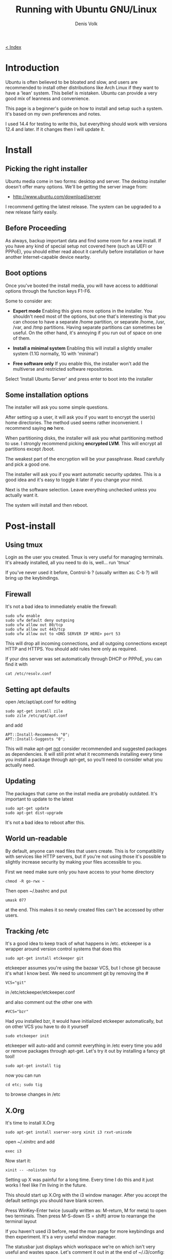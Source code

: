 #+HTML_HEAD_EXTRA: <link rel="stylesheet" type="text/css" href="mixed-tut.css" />

#+BEGIN_HTML
<div id="corner-to-index"><a href="./index.html"><p id="index-text"> &lt; Index</p></a></div>
#+END_HTML

#+TITLE: Running with Ubuntu GNU/Linux
#+AUTHOR: Denis Volk
#+EMAIL: denis.volk@gmail.com
#+KEYWORDS: Ubuntu, Linux, server, minimal, grsecurity
#+DESCRIPTION: A guide to installing a custom, minimal(ish) GNU/Linux system

* Introduction

Ubuntu is often believed to be bloated and slow, and users are recommended 
to install other distributions like Arch Linux if they want to have a 'lean' system. 
This belief is mistaken. Ubuntu can provide a very good mix of leanness and convenience. 

This page is a beginner's guide on how to install and setup such a system. It's
based on my own preferences and notes.

I used 14.4 for testing to write this, but everything should
work with versions 12.4 and later. If it changes then I will
update it.

* Install

** Picking the right installer

Ubuntu media come in two forms: desktop and server. The desktop installer doesn't 
offer many options. We'll be getting the server image from:

- http://www.ubuntu.com/download/server

I recommend getting the latest release. The system can be upgraded to a new release
fairly easily.

** Before Proceeding

As always, backup important data and find some room for a new install. If you have
any kind of special setup not covered here (such as UEFI or PPPoE), you should
either read about it carefully before installation or have another Internet-capable 
device nearby.

** Boot options

Once you've booted the install media, you will have access to additional options 
through the function keys F1-F6. 

Some to consider are:

- *Expert mode* Enabling this gives more options in the installer. You shouldn't need most of the options, but one that's interesting is that you can choose to have a separate /home partition, or separate /home, /usr, /var, and /tmp partitions. Having separate partitions can sometimes be useful. On the other hand, it's annoying if you run out of space on one of them.

- *Install a minimal system* Enabling this will install a slightly smaller system (1.1G normally, 1G with 'minimal')

- *Free software only* If you enable this, the installer won't add the multiverse and restricted software repositories. 

Select 'Install Ubuntu Server' and press enter to boot into the installer

** Some installation options

The installer will ask you some simple questions. 

After setting up a user, it will ask you if you want to encrypt the user(s) home 
directories. The method used seems rather inconvenient. I recommend saying *no* here.

When partitioning disks, the installer will ask you what partitioning method to use. 
I strongly recommend picking *encrypted LVM*. This will encrypt all partitions
except /boot.

The weakest part of the encryption will be your passphrase. 
Read carefully and pick a good one.

The installer will ask you if you want automatic security updates. This is a 
good idea and it's easy to toggle it later if you change your mind.

Next is the software selection. Leave everything unchecked unless you actually
want it.

The system will install and then reboot.

* Post-install

** Using tmux

Login as the user you created. Tmux is very useful for managing terminals. 
It's already installed, all you need to do is, well... run 'tmux' 

If you've never used it before, Control-b ? (usually written as: C-b ?) will 
bring up the keybindings.

** Firewall

It's not a bad idea to immediately enable the firewall:

#+BEGIN_SRC
sudo ufw enable
sudo ufw default deny outgoing
sudo ufw allow out 80/tcp
sudo ufw allow out 443/tcp
sudo ufw allow out to <DNS SERVER IP HERE> port 53
#+END_SRC

This will drop all incoming connections, and all outgoing connections except HTTP and HTTPS.
You should add rules here only as required. 

If your dns server was set automatically through DHCP or PPPoE, you can 
find it with

#+BEGIN_SRC 
cat /etc/resolv.conf
#+END_SRC 

** Setting apt defaults

open /etc/apt/apt.conf for editing

#+BEGIN_SRC
sudo apt-get install zile
sudo zile /etc/apt/apt.conf
#+END_SRC

and add

#+BEGIN_SRC
APT::Install-Recommends "0";
APT::Install-Suggests "0";
#+END_SRC

This will make apt-get _not_ consider recommended and suggested packages as dependencies.
It will still print what it recommends installing every time you install a package through apt-get, so
you'll need to consider what you actually need.

** Updating

The packages that came on the install media are probably outdated. It's important
to update to the latest

#+BEGIN_SRC
sudo apt-get update
sudo apt-get dist-upgrade
#+END_SRC

It's not a bad idea to reboot after this.

** World un-readable

By default, anyone can read files that users create. This is for compatibility with services 
like HTTP servers, but if you're not using those it's possible to slightly increase security
by making your files accessible to you.

First we need make sure only you have access to your home directory

#+BEGIN_SRC
chmod -R go-rwx ~
#+END_SRC 

Then open ~/.bashrc and put 

#+BEGIN_SRC
umask 077
#+END_SRC

at the end. This makes it so newly created files can't be accessed by other users.

** Tracking /etc

It's a good idea to keep track of what happens in /etc. etckeeper is a wrapper
around version control systems that does this

#+BEGIN_SRC 
sudo apt-get install etckeeper git
#+END_SRC

etckeeper assumes you're using the bazaar VCS, but I chose git because it's 
what I know best. We need to uncomment git by removing the #

#+BEGIN_SRC
VCS="git"
#+END_SRC

in /etc/etckeeper/etckeeper.conf

and also comment out the other one with

#+BEGIN_SRC 
#VCS="bzr"
#+END_SRC

Had you installed bzr, it would have initialized etckeeper automatically, but
on other VCS you have to do it yourself

#+BEGIN_SRC
sudo etckeeper init
#+END_SRC

etckeeper will auto-add and commit everything in /etc every time you add or remove packages
through apt-get. Let's try it out by installing a fancy git tool!

#+BEGIN_SRC
sudo apt-get install tig
#+END_SRC

now you can run

#+BEGIN_SRC
cd etc; sudo tig
#+END_SRC

to browse changes in /etc

** X.Org

It's time to install X.Org

#+BEGIN_SRC
sudo apt-get install xserver-xorg xinit i3 rxvt-unicode
#+END_SRC

open ~/.xinitrc and add

#+BEGIN_SRC
exec i3
#+END_SRC 

Now start it:

#+BEGIN_SRC
xinit -- -nolisten tcp
#+END_SRC

Setting up X was painful for a long time. Every time I do this and it just works I 
feel like I'm living in the future.

This should start up X.Org with the i3 window manager. After you accept the default settings 
you should have blank screen.

Press WinKey-Enter twice (usually written as: M-return, M for meta) to open two terminals. 
Then press M-S-down (S = shift) arrow to rearrange the terminal layout

If you haven't used i3 before, read the man page for more keybindings and then experiment. 
It's a very useful window manager.

The statusbar just displays which workspace we're on which isn't very useful and wastes space. 
Let's comment it out in at the end of ~/.i3/config:

#+BEGIN_SRC 
#bar {
#        status_command i3status
#}
#+END_SRC

Since we're there let's also add another keybinding:

#+BEGIN_SRC
bindsym $mod+b border toggle
#+END_SRC

Now if you reload i3 by pressing M-S-r the statusbar should disappear. 

Pressing M-b will toggle the decorations for the focused window, which is useful for saving screen space.

** ranger & ncdu

While using bash and coreutils is fine, at some point you'll probably want a more
specialized interface for managing files. Once such interface is ranger:

ncdu is a ncurses interface to du - disk usage utility. It makes it very easy
to see what's eating up disk space.

#+BEGIN_SRC
sudo apt-get install ranger ncdu
#+END_SRC

Press ? to load the man page.

** Firefox

Let's install Firefox

#+BEGIN_SRC
sudo apt-get install firefox
#+END_SRC

The firefox package comes with an AppArmor profile, so let's take care of that before starting firefox
for the first time

** AppArmor

Normally, an application running with a user id is able to do anything the user can do.
AppArmor is a Linux kernel module that additionally restricts programs. An AppArmor profile
for a program lists all files and capabilities that the program is allowed to use. Anything
not on the list is denied and logged. For example, it's possible to restrict a PDF reader
to only be able to read files with the .pdf extension, and deny write and network access
altogether (for some reason this is an exercise left to the reader however). 
AppArmor implements so-called Mandatory Access Controls. It's not the most
sophisticated MAC framework, but it is probably the most convenient to use.

Ubuntu comes with AppArmor enabled, all we need to do is install extra profiles and
turn the profiles to enforcing mode.

#+BEGIN_SRC
sudo apt-get install apparmor-profiles apparmor-utils
cd /etc/apparmor.d/
sudo find . -maxdepth 1 -type f -exec aa-enforce '{}' \;
#+END_SRC

You can check that the profiles are enforced by running

#+BEGIN_SRC
aa-status
#+END_SRC

** More Firefox

Now that we've enabled the AA profile for firefox, it's time to start and configure it

Press M-2 to switch to the second workspace, press M-d to bring up dmenu, type in firefox and press
enter to run it.

Open the preferences and press M-w to switch to a tabbed layout.

Type in about:blank as your home page.

We can take some simple precautions to help avoid being tracked by corporations and agencies 
on the web:

On the privacy tab, select 'custom settings for history', then set 'accept third-party 
cookies' to never and 'keep until' to 'I close firefox'. Check 'clear history when 
firefox closes', click settings and check all the options except 'saved passwords'. 
Uncheck the two 'Remember...' options above.

Since we're here. Go to advanced - data choices and uncheck the health and crash reporters.

One of the best things about firefox is how many addons there are for it. Here are some I
recommend

- Tree Style Tabs https://addons.mozilla.org/en-US/firefox/addon/tree-style-tab/
- Noscript https://addons.mozilla.org/en-US/firefox/addon/noscript/
- Adblock Plus https://addons.mozilla.org/en-US/firefox/addon/adblock-plus/
- Requestpolicy https://addons.mozilla.org/en-US/firefox/addon/requestpolicy/
- Refcontrol https://addons.mozilla.org/en-US/firefox/addon/refcontrol/
- HTTPS everywhere https://www.eff.org/https-everywhere

These are only the most basic tweaks. Firefox is a beast.

** Youtube sans flash

Youtube is entertaining and sometimes even useful. Browser plugins on the other hand
are a terrible idea and HTML5 doesn't always work. Fortunately there's a way around these
problems

#+BEGIN_SRC
sudo apt-get install mplayer youtube-dl
#+END_SRC

We can now download and play videos:

#+BEGIN_SRC
youtube-dl -f 18 http://www.youtube.com/watch?v=UdfY25gDjK8
mplayer Richard\ Stallman\ signs\ my\ laptop\ and\ removes\ Windows\ 8\ license-UdfY25gDjK8.mp4
#+END_SRC

It used to be possible to play videos directly without saving them by using 
youtube-dl -g, but google now returns HTTPS URLs and mplayer only understands HTTP.

Despite the name, youtube-dl supports quite a few video sites.

** GTK2 appearance

The default look of GTK is not the best. The easiest way to change it is to install and run
lxappearance. 

#+BEGIN_SRC
sudo apt-get install lxappearance gtk2-engines
lxappearnace
#+END_SRC

** apt-file

It's often useful to know which package a file came from. apt-file is a tool for searching files in packages.

#+BEGIN_SRC
sudo apt-get install apt-file
sudo apt-file update
#+END_SRC

As a test we can look for packages that come with AppArmor profiles:

#+BEGIN_SRC
apt-file search '/etc/apparmor.d'
#+END_SRC

** Other software

Some recommendations

- *lyx* a WYSIWYG editor that exports to LaTeX (and so PDF, DVI). For writing everything from letters to books. Especially useful for anything science-y
- *emacs* an editor that's also a web browser, video editor, spreadsheet, IRC and mail client,...
- *gimp* raster graphics editor
- *audacity* audio editor
- *ffmpeg* very capable command-line video/audio editor
- *irssi* IRC client
- *zathura* PDF viewer
- *djview4* DJVU viewer
- *mutt* IMAP/SMTP email client
- *feh* miniaml image viewer
- *rtorrent* minimal torrent client

* grsecurity

** Why and how

grsecurity is a patch for the linux kernel that provides many additional security features including
its own MAC framework. It is not part of the kernel (at the moment) so it has to be installed manually.

Is it necessary? Good question. But building a kernel is fun and you should do it at least once.

** Building the Linux kernel

We'll need some tools

#+BEGIN_SRC
sudo apt-get install build-essential libncurses5-dev gcc-4.8-plugin-dev
mkdir ~/src
cd ~/src
#+END_SRC

go to

https://www.kernel.org/

and download the latest kernel source. Grab the matching grsecurity patch and gradm from

https://grsecurity.net/download.php

Download the key and signatures, and let's verify the downloads:

#+BEGIN_SRC 
gpg --import spender-gpg-key.asc
gpg --verify grsecurity*.patch.sig grsecurity*.patch
gpg --verify gradm*.tar.gz.sig gradm*.tar.gz
#+END_SRC

and the Linux kernel source too (keyservers live on port 11371):

#+BEGIN_SRC
sudo ufw allow out 11371/tcp
gpg --recv-keys 6092693E
xz -cd linux-*.tar.xz | gpg --verify linux-*.tar.sign -
#+END_SRC

gpg will complain that the keys aren't trusted. But that is a tricky affair.

#+BEGIN_SRC
tar xf linux*.tar.gz
cd linux*
patch -p1 < ../grsecurity*.patch
make menuconfig
#+END_SRC

At this point you will get menu system with many options and you should look over them carefully.
Since we've patched with grsecurity, you should enable it in Security Options, or it's all for naught.
Prominent options you may want to disable are various hotplugging features and IA32 emulation.

Once you're done, it's time to build the kernel

#+BEGIN_SRC
make deb-pkg
#+END_SRC

If you have more than one core, you can parallelize the build process with -jN, e.g.:

#+BEGIN_SRC
make -j8 deb-pkg
#+END_SRC

Once it's done, you'll have fresh kernel packages. Install them with 

#+BEGIN_SRC
dpkg -i *.deb
#+END_SRC

Reboot and select the new kernel on the boot loader.

** It doesn't work

Your system didn't boot, or perhaps the keyboard isn't responding, or your sound card isn't detected.
That's OK. It might take a couple of iterations to get everything working the first time. Try again.



